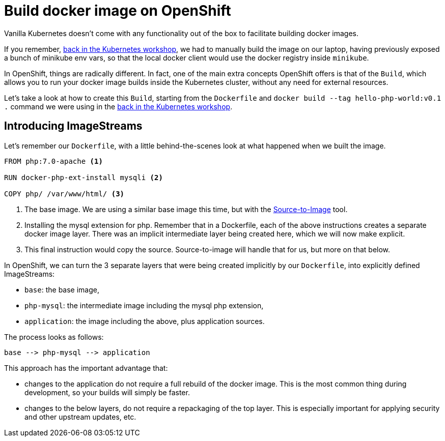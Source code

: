 = Build docker image on OpenShift

Vanilla Kubernetes doesn't come with any functionality out of the box to facilitate building docker images.

If you remember, https://github.com/gsaslis/kubernetes-basics-workshop/blob/master/step1_Deploy_Application/README.asciidoc[back in the Kubernetes workshop], we had to manually build the image on our laptop, having previously exposed a bunch of minikube env vars, so that the local docker client would use the docker registry inside `minikube`.

In OpenShift, things are radically different. In fact, one of the main extra concepts OpenShift offers is that of the `Build`, which allows you to run your docker image builds inside the Kubernetes cluster, without any need for external resources.


Let's take a look at how to create this `Build`, starting from the `Dockerfile` and `docker build --tag hello-php-world:v0.1 .` command we were using in the https://github.com/gsaslis/kubernetes-basics-workshop/blob/master/step1_Deploy_Application/README.asciidoc[back in the Kubernetes workshop].


== Introducing ImageStreams

Let's remember our `Dockerfile`, with a little behind-the-scenes look at what happened when we built the image.

[source]
----
FROM php:7.0-apache <1>

RUN docker-php-ext-install mysqli <2>

COPY php/ /var/www/html/ <3>
----
<1> The base image. We are using a similar base image this time, but with the https://github.com/openshift/source-to-image[Source-to-Image] tool.
<2> Installing the mysql extension for php. Remember that in a Dockerfile, each of the above instructions creates a separate docker image layer. There was an implicit intermediate layer being created here, which we will now make explicit.
<3> This final instruction would copy the source. Source-to-image will handle that for us, but more on that below.


In OpenShift, we can turn the 3 separate layers that were being created implicitly by our `Dockerfile`, into explicitly defined ImageStreams:

* `base`: the base image,
* `php-mysql`: the intermediate image including the mysql php extension,
* `application`: the image including the above, plus application sources.

The process looks as follows:

----
base --> php-mysql --> application
----

This approach has the important advantage that:

* changes to the application do not require a full rebuild of the docker image. This is the most common thing during development, so your builds will simply be faster.
* changes to the below layers, do not require a repackaging of the top layer. This is especially important for applying security and other upstream updates, etc.




